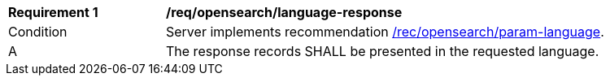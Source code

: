 [[req_opensearch_language-response]]
[width="90%",cols="2,6a"]
|===
^|*Requirement {counter:req-id}* |*/req/opensearch/language-response*
^|Condition |Server implements recommendation <<rec_opensearch_param-language,/rec/opensearch/param-language>>.
^|A |The response records SHALL be presented in the requested language.
|===

